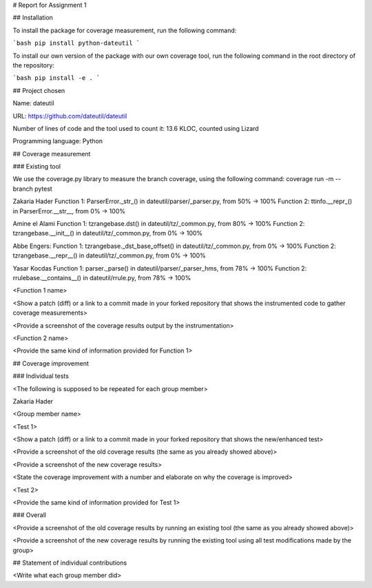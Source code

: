 # Report for Assignment 1

## Installation

To install the package for coverage measurement, run the following command:

```bash
pip install python-dateutil
```

To install our own version of the package with our own coverage tool, run the following command in the root directory of the repository:

```bash
pip install -e .
```

## Project chosen

Name: dateutil

URL: https://github.com/dateutil/dateutil

Number of lines of code and the tool used to count it: 13.6 KLOC, counted using Lizard

Programming language: Python

## Coverage measurement

### Existing tool

We use the coverage.py library to measure the branch coverage, using the following command:
coverage run -m --branch pytest


Zakaria Hader
Function 1: ParserError._str_() in dateutil/parser/_parser.py, from 50% -> 100%
Function 2: ttinfo.__repr_() in ParserError.__str__, from 0% -> 100%

Amine el Alami
Function 1: tzrangebase.dst() in dateutil/tz/_common.py, from 80% -> 100%
Function 2: tzrangebase.__init__() in dateutil/tz/_common.py, from 0% -> 100%

Abbe Engers:
Function 1: tzrangebase._dst_base_offset() in dateutil/tz/_common.py, from 0% -> 100%
Function 2: tzrangebase.__repr__() in dateutil/tz/_common.py, from 0% -> 100%

Yasar Kocdas
Function 1: parser._parse() in dateutil/parser/_parser_hms, from 78% -> 100%
Function 2: rrulebase.__contains__() in dateutil/rrule.py, from 78% -> 100%


<Function 1 name>

<Show a patch (diff) or a link to a commit made in your forked repository that shows the instrumented code to gather coverage measurements>

<Provide a screenshot of the coverage results output by the instrumentation>

<Function 2 name>

<Provide the same kind of information provided for Function 1>

## Coverage improvement

### Individual tests

<The following is supposed to be repeated for each group member>

Zakaria Hader

<Group member name>

<Test 1>

<Show a patch (diff) or a link to a commit made in your forked repository that shows the new/enhanced test>

<Provide a screenshot of the old coverage results (the same as you already showed above)>

<Provide a screenshot of the new coverage results>

<State the coverage improvement with a number and elaborate on why the coverage is improved>

<Test 2>

<Provide the same kind of information provided for Test 1>

### Overall

<Provide a screenshot of the old coverage results by running an existing tool (the same as you already showed above)>

<Provide a screenshot of the new coverage results by running the existing tool using all test modifications made by the group>

## Statement of individual contributions

<Write what each group member did>
